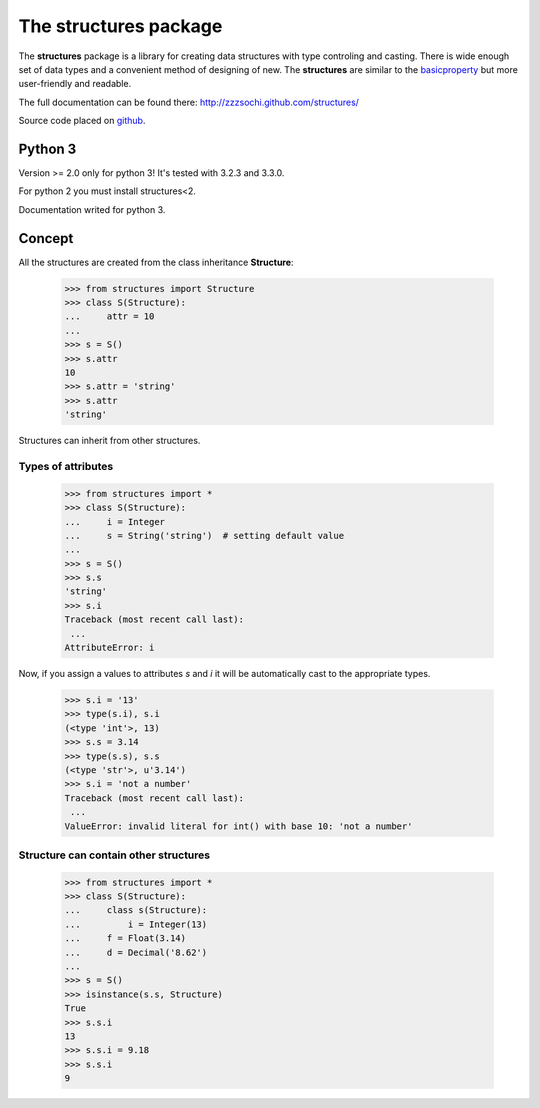 ==========================
The **structures** package
==========================

The **structures** package is a library for creating data structures with
type controling and casting. There is wide enough set of data types and
a convenient method of designing of new.
The **structures** are similar to the basicproperty_ but more user-friendly
and readable.

.. _basicproperty: http://python.org/pypi/basicproperty

The full documentation can be found there: http://zzzsochi.github.com/structures/

Source code placed on github_.

.. _github: https://github.com/zzzsochi/structures


Python 3
========

Version >= 2.0 only for python 3! It's tested with 3.2.3 and 3.3.0.

For python 2 you must install structures<2.

Documentation writed for python 3.


Concept
=======

All the structures are created from the class inheritance **Structure**:

    >>> from structures import Structure
    >>> class S(Structure):
    ...     attr = 10
    ... 
    >>> s = S()
    >>> s.attr
    10
    >>> s.attr = 'string'
    >>> s.attr
    'string'

Structures can inherit from other structures.


Types of attributes
~~~~~~~~~~~~~~~~~~~

    >>> from structures import *
    >>> class S(Structure):
    ...     i = Integer
    ...     s = String('string')  # setting default value
    ...
    >>> s = S()
    >>> s.s
    'string'
    >>> s.i
    Traceback (most recent call last):
     ...
    AttributeError: i

Now, if you assign a values to attributes *s* and *i* it will be
automatically cast to the appropriate types.

    >>> s.i = '13'
    >>> type(s.i), s.i
    (<type 'int'>, 13)
    >>> s.s = 3.14
    >>> type(s.s), s.s
    (<type 'str'>, u'3.14')
    >>> s.i = 'not a number'
    Traceback (most recent call last):
     ...
    ValueError: invalid literal for int() with base 10: 'not a number'


Structure can contain other structures
~~~~~~~~~~~~~~~~~~~~~~~~~~~~~~~~~~~~~~

    >>> from structures import *
    >>> class S(Structure):
    ...     class s(Structure):
    ...         i = Integer(13)
    ...     f = Float(3.14)
    ...     d = Decimal('8.62')
    ...
    >>> s = S()
    >>> isinstance(s.s, Structure)
    True
    >>> s.s.i
    13
    >>> s.s.i = 9.18
    >>> s.s.i
    9
